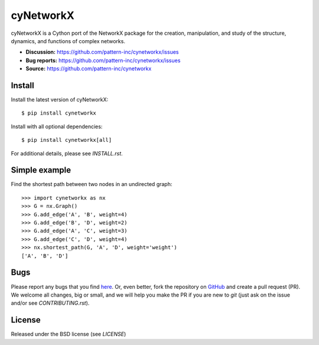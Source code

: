cyNetworkX
========

cyNetworkX is a Cython port of the NetworkX package for the creation, manipulation, and
study of the structure, dynamics, and functions of complex networks.

- **Discussion:** https://github.com/pattern-inc/cynetworkx/issues
- **Bug reports:** https://github.com/pattern-inc/cynetworkx/issues
- **Source:** https://github.com/pattern-inc/cynetworkx

Install
-------

Install the latest version of cyNetworkX::

    $ pip install cynetworkx

Install with all optional dependencies::

    $ pip install cynetworkx[all]

For additional details, please see `INSTALL.rst`.

Simple example
--------------

Find the shortest path between two nodes in an undirected graph::

    >>> import cynetworkx as nx
    >>> G = nx.Graph()
    >>> G.add_edge('A', 'B', weight=4)
    >>> G.add_edge('B', 'D', weight=2)
    >>> G.add_edge('A', 'C', weight=3)
    >>> G.add_edge('C', 'D', weight=4)
    >>> nx.shortest_path(G, 'A', 'D', weight='weight')
    ['A', 'B', 'D']

Bugs
----

Please report any bugs that you find `here <https://github.com/pattern-inc/cynetworkx/issues>`_.
Or, even better, fork the repository on `GitHub <https://github.com/pattern-inc/cynetworkx>`_
and create a pull request (PR). We welcome all changes, big or small, and we
will help you make the PR if you are new to `git` (just ask on the issue and/or
see `CONTRIBUTING.rst`).

License
-------

Released under the BSD license (see `LICENSE`)
